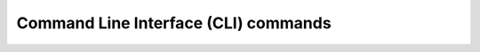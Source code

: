 .. vale off

Command Line Interface (CLI) commands
#####################################

.. vale on
